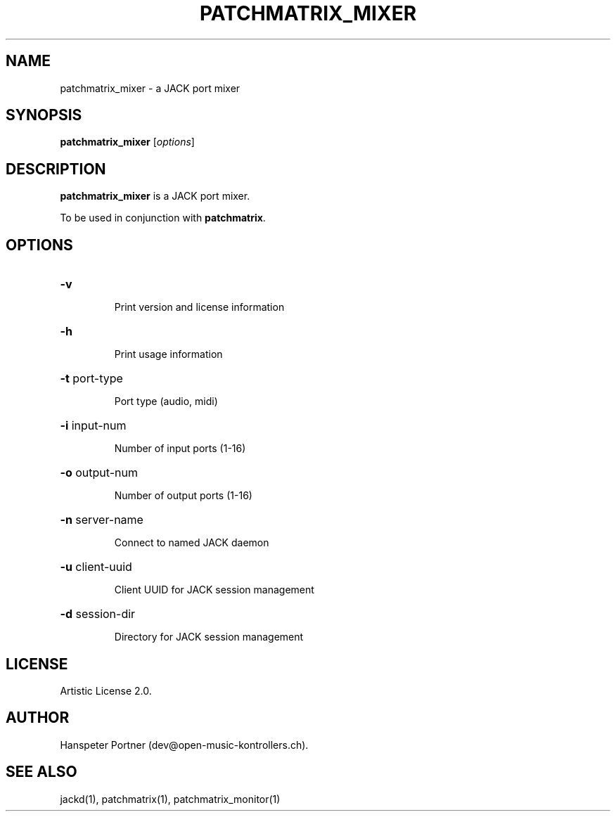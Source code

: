 .TH PATCHMATRIX_MIXER "1" "April 27, 2017"

.SH NAME
patchmatrix_mixer \- a JACK port mixer

.SH SYNOPSIS
.B patchmatrix_mixer
[\fIoptions\fR]

.SH DESCRIPTION
\fBpatchmatrix_mixer\fP is a JACK port mixer.
.PP
To be used in conjunction with \fBpatchmatrix\fP.

.SH OPTIONS
.HP
\fB\-v\fR
.IP
Print version and license information

.HP
\fB\-h\fR
.IP
Print usage information

.HP
\fB\-t\fR port-type
.IP
Port type (audio, midi)

.HP
\fB\-i\fR input-num
.IP
Number of input ports (1-16)

.HP
\fB\-o\fR output-num
.IP
Number of output ports (1-16)

.HP
\fB\-n\fR server-name
.IP
Connect to named JACK daemon

.HP
\fB\-u\fR client-uuid
.IP
Client UUID for JACK session management

.HP
\fB\-d\fR session-dir
.IP
Directory for JACK session management

.SH LICENSE
Artistic License 2.0.

.SH AUTHOR
Hanspeter Portner (dev@open-music-kontrollers.ch).

.SH SEE ALSO
jackd(1), patchmatrix(1), patchmatrix_monitor(1)
